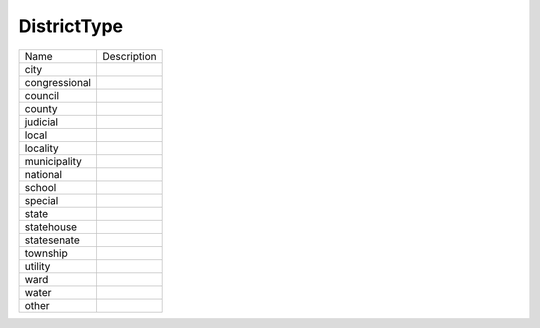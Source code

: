 DistrictType
============
+----------------------+----------------------------------------------------------------------------------+
| Name                 | Description                                                                      |
|                      |                                                                                  |
+----------------------+----------------------------------------------------------------------------------+
| city                 |                                                                                  |
+----------------------+----------------------------------------------------------------------------------+
| congressional        |                                                                                  |
+----------------------+----------------------------------------------------------------------------------+
| council              |                                                                                  |
+----------------------+----------------------------------------------------------------------------------+
| county               |                                                                                  |
+----------------------+----------------------------------------------------------------------------------+
| judicial             |                                                                                  |
+----------------------+----------------------------------------------------------------------------------+
| local                |                                                                                  |
+----------------------+----------------------------------------------------------------------------------+
| locality             |                                                                                  |
+----------------------+----------------------------------------------------------------------------------+
| municipality         |                                                                                  |
+----------------------+----------------------------------------------------------------------------------+
| national             |                                                                                  |
+----------------------+----------------------------------------------------------------------------------+
| school               |                                                                                  |
+----------------------+----------------------------------------------------------------------------------+
| special              |                                                                                  |
+----------------------+----------------------------------------------------------------------------------+
| state                |                                                                                  |
+----------------------+----------------------------------------------------------------------------------+
| statehouse           |                                                                                  |
+----------------------+----------------------------------------------------------------------------------+
| statesenate          |                                                                                  |
+----------------------+----------------------------------------------------------------------------------+
| township             |                                                                                  |
+----------------------+----------------------------------------------------------------------------------+
| utility              |                                                                                  |
+----------------------+----------------------------------------------------------------------------------+
| ward                 |                                                                                  |
+----------------------+----------------------------------------------------------------------------------+
| water                |                                                                                  |
+----------------------+----------------------------------------------------------------------------------+
| other                |                                                                                  |
+----------------------+----------------------------------------------------------------------------------+
